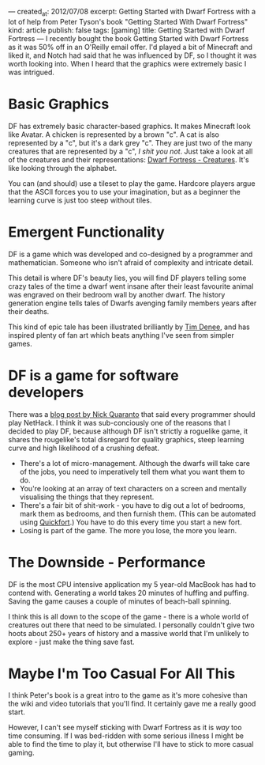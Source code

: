 ---
created_at: 2012/07/08
excerpt: Getting Started with Dwarf Fortress with a lot of help from Peter Tyson's book "Getting Started With Dwarf Fortress"
kind: article
publish: false
tags: [gaming]
title: Getting Started with Dwarf Fortress
---
I recently bought the book Getting Started with Dwarf Fortress as it was 50% off
in an O'Reilly email offer. I'd played a bit of Minecraft and liked it, and
Notch had said that he was influenced by DF, so I thought it was worth looking
into. When I heard that the graphics were extremely basic I was intrigued.

* Basic Graphics

[[/assets/images/Thirsty_Dwarves.gif]]

DF has extremely basic character-based graphics. It makes Minecraft look like
Avatar. A chicken is represented by a brown "c". A cat is also represented by a
"c", but it's a dark grey "c". They are just two of the many creatures that are
represented by a "c", /I shit you not/. Just take a look at all of the creatures
and their representations: [[http://dwarffortresswiki.org/index.php/Creatures][Dwarf Fortress - Creatures]]. It's like looking through
the alphabet.

You can (and should) use a tileset to play the game. Hardcore players argue that
the ASCII forces you to use your imagination, but as a beginner the learning
curve is just too steep without tiles.

* Emergent Functionality

DF is a game which was developed and co-designed by a programmer and
mathematician. Someone who isn't afraid of complexity and intricate detail.

This detail is where DF's beauty lies, you will find DF players telling some
crazy tales of the time a dwarf went insane after their least favourite animal
was engraved on their bedroom wall by another dwarf. The history generation
engine tells tales of Dwarfs avenging family members years after their deaths.

This kind of epic tale has been illustrated brilliantly by [[http://bronzemurder.timdenee.com][Tim Denee]], and has
inspired plenty of fan art which beats anything I've seen from simpler games.

* DF is a game for software developers

There was a [[http://quaran.to/blog/2007/10/29/why-every-programmer-should-play-nethack/][blog post by Nick Quaranto]] that said every programmer should play
NetHack. I think it was sub-conciously one of the reasons that I decided to play
DF, because although DF isn't strictly a roguelike game, it shares the
rougelike's total disregard for quality graphics, steep
learning curve and high likelihood of a crushing defeat.

- There's a lot of micro-management. Although the dwarfs will take care of the
  jobs, you need to imperatively tell them what you want them to do.
- You're looking at an array of text characters on a screen and mentally
  visualising the things that they represent.
- There's a fair bit of shit-work - you have to dig out a lot of bedrooms, mark
  them as bedrooms, and then furnish them. (This can be automated using
  [[http://www.joelpt.net/quickfort/][Quickfort]].) You have to do this every time you start a new fort.
- Losing is part of the game. The more you lose, the more you learn.

* The Downside - Performance

DF is the most CPU intensive application my 5 year-old MacBook has had to
contend with. Generating a world takes 20 minutes of huffing and puffing. Saving
the game causes a couple of minutes of beach-ball spinning.

I think this is all down to the scope of the game - there is a whole world of
creatures out there that need to be simulated. I personally couldn't give two
hoots about 250+ years of history and a massive world that I'm unlikely to
explore - just make the thing save fast.

* Maybe I'm Too Casual For All This

I think Peter's book is a great intro to the game as it's more cohesive than the
wiki and video tutorials that you'll find. It certainly gave me a really good
start.

However, I can't see myself sticking with Dwarf Fortress as it is /way/ too time
consuming. If I was bed-ridden with some serious illness I might be able to find
the time to play it, but otherwise I'll have to stick to more casual gaming.

